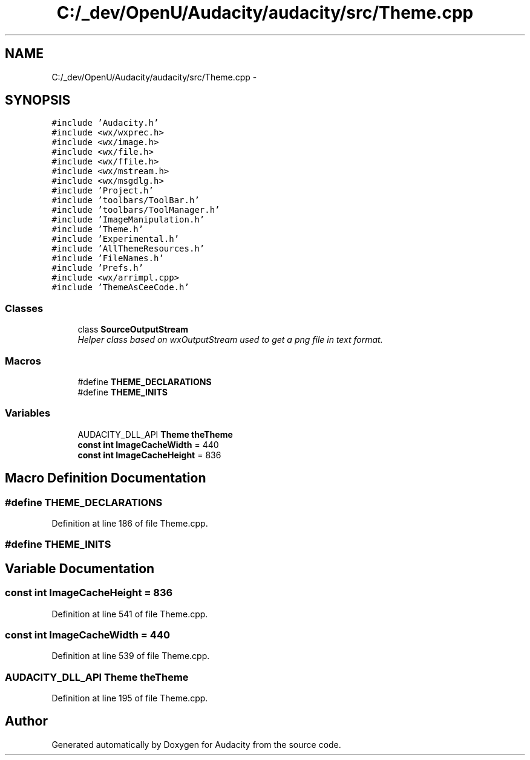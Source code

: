 .TH "C:/_dev/OpenU/Audacity/audacity/src/Theme.cpp" 3 "Thu Apr 28 2016" "Audacity" \" -*- nroff -*-
.ad l
.nh
.SH NAME
C:/_dev/OpenU/Audacity/audacity/src/Theme.cpp \- 
.SH SYNOPSIS
.br
.PP
\fC#include 'Audacity\&.h'\fP
.br
\fC#include <wx/wxprec\&.h>\fP
.br
\fC#include <wx/image\&.h>\fP
.br
\fC#include <wx/file\&.h>\fP
.br
\fC#include <wx/ffile\&.h>\fP
.br
\fC#include <wx/mstream\&.h>\fP
.br
\fC#include <wx/msgdlg\&.h>\fP
.br
\fC#include 'Project\&.h'\fP
.br
\fC#include 'toolbars/ToolBar\&.h'\fP
.br
\fC#include 'toolbars/ToolManager\&.h'\fP
.br
\fC#include 'ImageManipulation\&.h'\fP
.br
\fC#include 'Theme\&.h'\fP
.br
\fC#include 'Experimental\&.h'\fP
.br
\fC#include 'AllThemeResources\&.h'\fP
.br
\fC#include 'FileNames\&.h'\fP
.br
\fC#include 'Prefs\&.h'\fP
.br
\fC#include <wx/arrimpl\&.cpp>\fP
.br
\fC#include 'ThemeAsCeeCode\&.h'\fP
.br

.SS "Classes"

.in +1c
.ti -1c
.RI "class \fBSourceOutputStream\fP"
.br
.RI "\fIHelper class based on wxOutputStream used to get a png file in text format\&. \fP"
.in -1c
.SS "Macros"

.in +1c
.ti -1c
.RI "#define \fBTHEME_DECLARATIONS\fP"
.br
.ti -1c
.RI "#define \fBTHEME_INITS\fP"
.br
.in -1c
.SS "Variables"

.in +1c
.ti -1c
.RI "AUDACITY_DLL_API \fBTheme\fP \fBtheTheme\fP"
.br
.ti -1c
.RI "\fBconst\fP \fBint\fP \fBImageCacheWidth\fP = 440"
.br
.ti -1c
.RI "\fBconst\fP \fBint\fP \fBImageCacheHeight\fP = 836"
.br
.in -1c
.SH "Macro Definition Documentation"
.PP 
.SS "#define THEME_DECLARATIONS"

.PP
Definition at line 186 of file Theme\&.cpp\&.
.SS "#define THEME_INITS"

.SH "Variable Documentation"
.PP 
.SS "\fBconst\fP \fBint\fP ImageCacheHeight = 836"

.PP
Definition at line 541 of file Theme\&.cpp\&.
.SS "\fBconst\fP \fBint\fP ImageCacheWidth = 440"

.PP
Definition at line 539 of file Theme\&.cpp\&.
.SS "AUDACITY_DLL_API \fBTheme\fP theTheme"

.PP
Definition at line 195 of file Theme\&.cpp\&.
.SH "Author"
.PP 
Generated automatically by Doxygen for Audacity from the source code\&.
